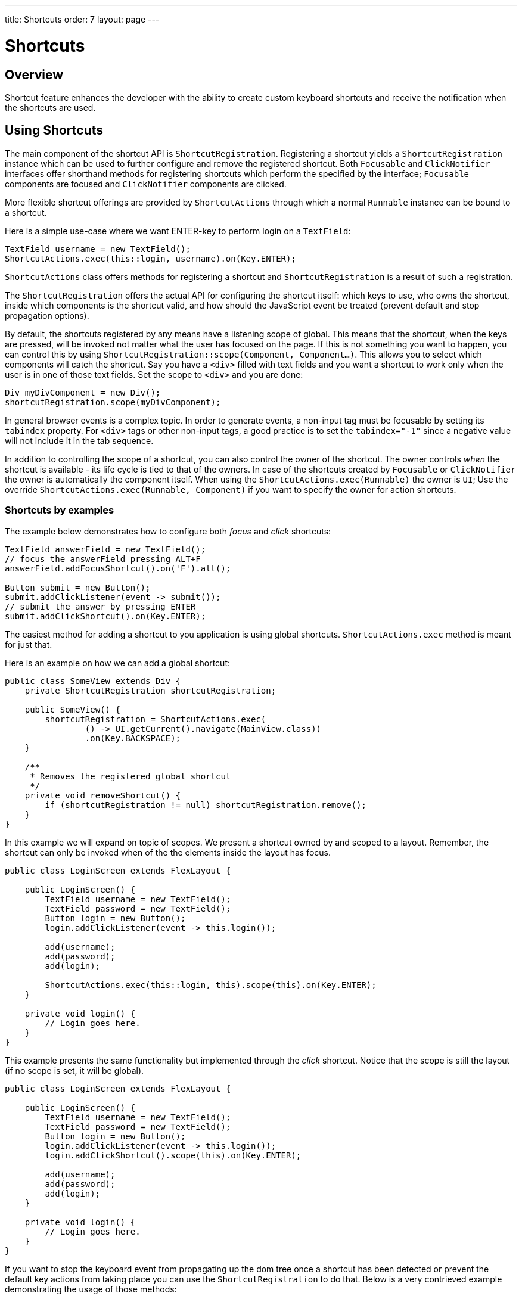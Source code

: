 ---
title: Shortcuts
order: 7
layout: page
---

= Shortcuts

== Overview

Shortcut feature enhances the developer with the ability to create custom
keyboard shortcuts and receive the notification when the shortcuts are used.

== Using Shortcuts

The main component of the shortcut API is `ShortcutRegistration`.
Registering a shortcut yields a `ShortcutRegistration` instance which can be
used to further configure and remove the registered shortcut. Both
`Focusable` and `ClickNotifier` interfaces offer shorthand methods for
registering shortcuts which perform the specified by the interface;
`Focusable` components are focused and `ClickNotifier` components are clicked.

More flexible shortcut offerings are provided by `ShortcutActions` through
which a normal `Runnable` instance can be bound to a shortcut.

Here is a simple use-case where we want ENTER-key to perform login on a
`TextField`:

[source, java]
----
TextField username = new TextField();
ShortcutActions.exec(this::login, username).on(Key.ENTER);
----

`ShortcutActions` class offers methods for registering a shortcut and
`ShortcutRegistration` is a result of such a registration.

The `ShortcutRegistration` offers the actual API for configuring the shortcut
itself: which keys to use, who owns the shortcut, inside which components is
the shortcut valid, and how should the JavaScript event be treated (prevent
default and stop propagation options).

// TODO: focus shortcut might have scope self instead
By default, the shortcuts registered by any means have a listening scope of
global. This means that the shortcut, when the keys are pressed, will be
invoked not matter what the user has focused on the page. If this is not
something you want to happen, you can control this by using
`ShortcutRegistration::scope(Component, Component...)`. This allows you to
select which components will catch the shortcut. Say you have a `<div>`
filled with text fields and you want a shortcut to work only when the user is
in one of those text fields. Set the scope to `<div>` and you are done:

[source, java]
----
Div myDivComponent = new Div();
shortcutRegistration.scope(myDivComponent);
----

In general browser events is a complex topic. In order to generate events, a
non-input tag must be focusable by setting its `tabindex` property. For `<div>`
tags or other non-input tags, a good practice is to set the `tabindex="-1"`
since a negative value will not include it in the tab sequence.

In addition to controlling the scope of a shortcut, you can also control the
owner of the shortcut. The owner controls _when_ the shortcut is available -
its life cycle is tied to that of the owners. In case of the shortcuts
created by `Focusable` or `ClickNotifier` the owner is automatically the
component itself. When using the `ShortcutActions.exec(Runnable)` the owner
is `UI`; Use the override `ShortcutActions.exec(Runnable, Component)` if you
want to specify the owner for action shortcuts.

=== Shortcuts by examples

The example below demonstrates how to configure both _focus_ and _click_
shortcuts:

[source, java]
----
TextField answerField = new TextField();
// focus the answerField pressing ALT+F
answerField.addFocusShortcut().on('F').alt();

Button submit = new Button();
submit.addClickListener(event -> submit());
// submit the answer by pressing ENTER
submit.addClickShortcut().on(Key.ENTER);
----

The easiest method for adding a shortcut to you application is using global
shortcuts. `ShortcutActions.exec` method is meant for just that.

Here is an example on how we can add a global shortcut:

[source, java]
----
public class SomeView extends Div {
    private ShortcutRegistration shortcutRegistration;

    public SomeView() {
        shortcutRegistration = ShortcutActions.exec(
                () -> UI.getCurrent().navigate(MainView.class))
                .on(Key.BACKSPACE);
    }

    /**
     * Removes the registered global shortcut
     */
    private void removeShortcut() {
        if (shortcutRegistration != null) shortcutRegistration.remove();
    }
}
----

In this example we will expand on topic of scopes. We present a shortcut
owned by and scoped to a layout. Remember, the shortcut can only be invoked
when of the the elements inside the layout has focus.

[source, java]
----
public class LoginScreen extends FlexLayout {

    public LoginScreen() {
        TextField username = new TextField();
        TextField password = new TextField();
        Button login = new Button();
        login.addClickListener(event -> this.login());

        add(username);
        add(password);
        add(login);

        ShortcutActions.exec(this::login, this).scope(this).on(Key.ENTER);
    }

    private void login() {
        // Login goes here.
    }
}
----

This example presents the same functionality but implemented through the
_click_ shortcut. Notice that the scope is still the layout (if no scope is
set, it will be global).

[source, java]
----
public class LoginScreen extends FlexLayout {

    public LoginScreen() {
        TextField username = new TextField();
        TextField password = new TextField();
        Button login = new Button();
        login.addClickListener(event -> this.login());
        login.addClickShortcut().scope(this).on(Key.ENTER);

        add(username);
        add(password);
        add(login);
    }

    private void login() {
        // Login goes here.
    }
}
----

If you want to stop the keyboard event from propagating up the dom tree once a
shortcut has been detected or prevent the default key actions from taking place
you can use the `ShortcutRegistration` to do that. Below is a very contrieved
example demonstrating the usage of those methods:

[source, java]
----
TextField textField = new TextField();
// In this example, the shortcut is scoped to the textField itself, so the
// shortcut only works inside the textField. When the user presses 'A' or 'a'
// inside the textField, instead of typing out that letter, the contents of the
// textField are printed into the console
ShortcutActions.exec(() -> System.out.println(textField.getValue()), textField)
        .on('A').scope(textField).preventDefault().stopPropagation();
----


In order to receive the event when none of the input fields are focused, but
user clicks somewhere on the form area itself, we need to implement `Focusable`
and set the `tabIndes` to eg. -1:

[source, java]
----
public class LoginScreen extends FlexLayout implements Focusable {

    public LoginScreen() {
        // ...

        // Make the component selectable by the users' clicks
        setTabIndex(-1);

        // This removes the focus style when user clicks it.
        this.getElement().getStyle().set("outline", "none");

        // ...
    }
}
----
